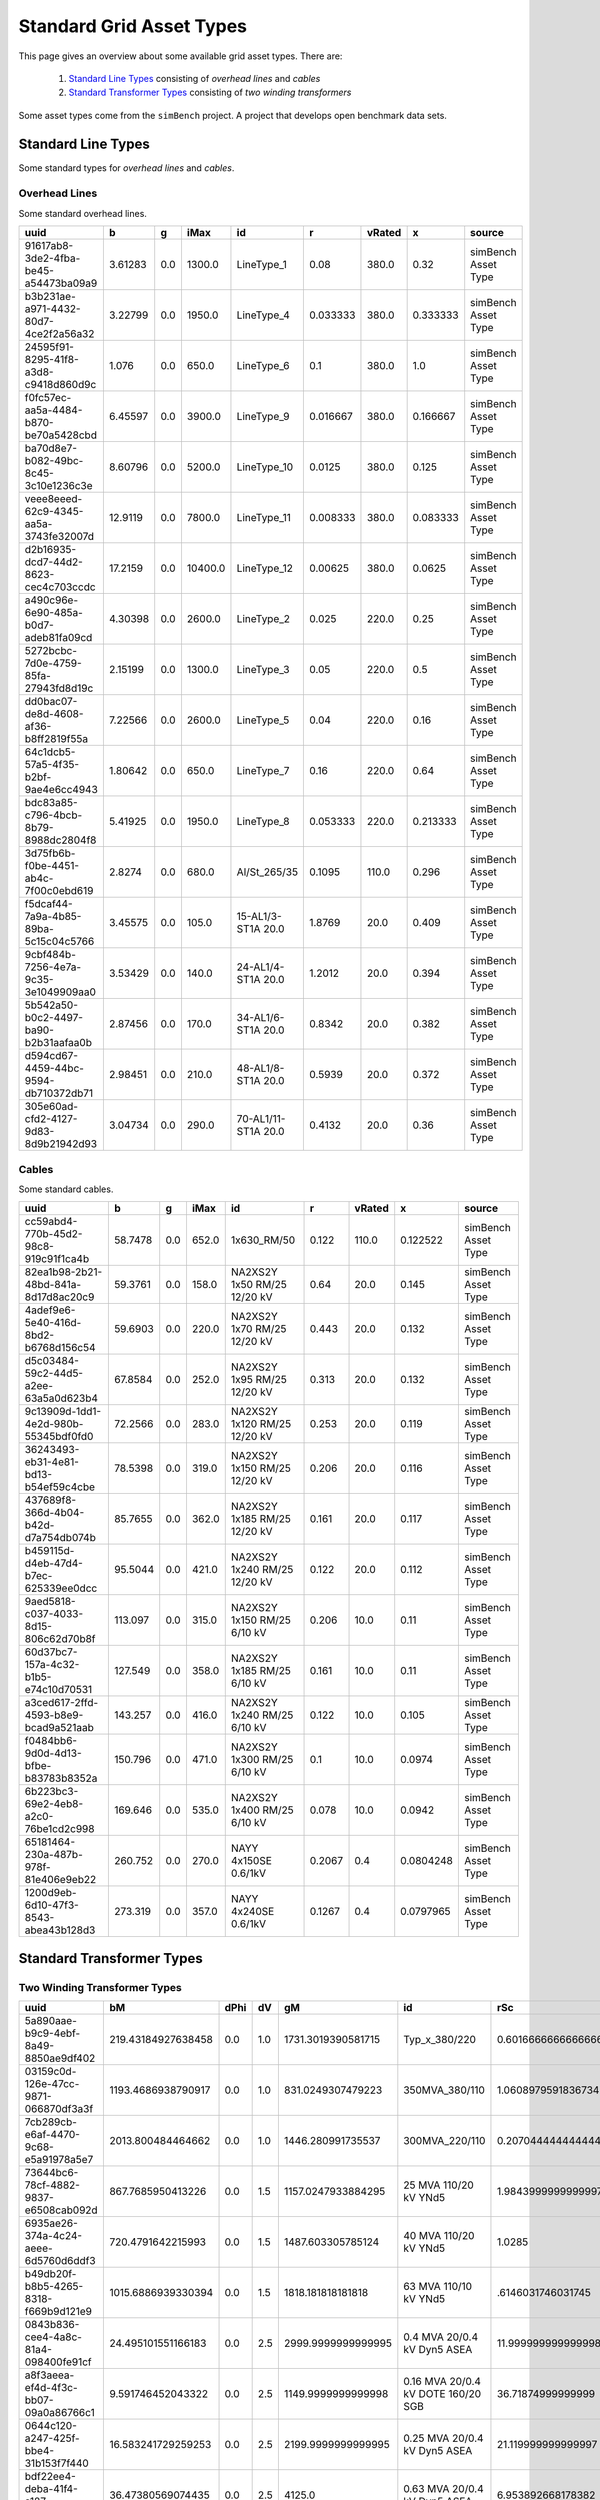 #########################
Standard Grid Asset Types
#########################
This page gives an overview about some available grid asset types.
There are:

    1. `Standard Line Types`_ consisting of `overhead lines` and `cables`
    2. `Standard Transformer Types`_ consisting of `two winding transformers`

Some asset types come from the ``simBench`` project. A project that develops open benchmark data sets.



*******************
Standard Line Types
*******************
Some standard types for `overhead lines` and `cables`.

Overhead Lines
""""""""""""""
Some standard overhead lines.

+---------------------------------------+---------+-----+---------+---------------------+----------+--------+----------+---------------------+
| uuid                                  |  b      | g   | iMax    |id                   | r        | vRated | x        | source              |
+===========+=========+=================+=========+=====+=========+=====================+==========+========+==========+=====================+
| 91617ab8-3de2-4fba-be45-a54473ba09a9  | 3.61283 | 0.0 |  1300.0 |          LineType_1 |   0.08   |  380.0 |     0.32 | simBench Asset Type |
+---------------------------------------+---------+-----+---------+---------------------+----------+--------+----------+---------------------+
| b3b231ae-a971-4432-80d7-4ce2f2a56a32  | 3.22799 | 0.0 |  1950.0 |          LineType_4 | 0.033333 |  380.0 | 0.333333 | simBench Asset Type |
+---------------------------------------+---------+-----+---------+---------------------+----------+--------+----------+---------------------+
| 24595f91-8295-41f8-a3d8-c9418d860d9c  |  1.076  | 0.0 |   650.0 |          LineType_6 |   0.1    |  380.0 |      1.0 | simBench Asset Type |
+---------------------------------------+---------+-----+---------+---------------------+----------+--------+----------+---------------------+
| f0fc57ec-aa5a-4484-b870-be70a5428cbd  | 6.45597 | 0.0 |  3900.0 |          LineType_9 | 0.016667 |  380.0 | 0.166667 | simBench Asset Type |
+---------------------------------------+---------+-----+---------+---------------------+----------+--------+----------+---------------------+
| ba70d8e7-b082-49bc-8c45-3c10e1236c3e  | 8.60796 | 0.0 |  5200.0 |         LineType_10 |  0.0125  |  380.0 |    0.125 | simBench Asset Type |
+---------------------------------------+---------+-----+---------+---------------------+----------+--------+----------+---------------------+
| veee8eeed-62c9-4345-aa5a-3743fe32007d | 12.9119 | 0.0 |  7800.0 |         LineType_11 | 0.008333 |  380.0 | 0.083333 | simBench Asset Type |
+---------------------------------------+---------+-----+---------+---------------------+----------+--------+----------+---------------------+
| d2b16935-dcd7-44d2-8623-cec4c703ccdc  | 17.2159 | 0.0 | 10400.0 |         LineType_12 | 0.00625  |  380.0 |   0.0625 | simBench Asset Type |
+---------------------------------------+---------+-----+---------+---------------------+----------+--------+----------+---------------------+
| a490c96e-6e90-485a-b0d7-adeb81fa09cd  | 4.30398 | 0.0 |  2600.0 |          LineType_2 |  0.025   |  220.0 |     0.25 | simBench Asset Type |
+---------------------------------------+---------+-----+---------+---------------------+----------+--------+----------+---------------------+
| 5272bcbc-7d0e-4759-85fa-27943fd8d19c  | 2.15199 | 0.0 |  1300.0 |          LineType_3 |   0.05   |  220.0 |      0.5 | simBench Asset Type |
+---------------------------------------+---------+-----+---------+---------------------+----------+--------+----------+---------------------+
| dd0bac07-de8d-4608-af36-b8ff2819f55a  | 7.22566 | 0.0 |  2600.0 |          LineType_5 |   0.04   |  220.0 |     0.16 | simBench Asset Type |
+---------------------------------------+---------+-----+---------+---------------------+----------+--------+----------+---------------------+
| 64c1dcb5-57a5-4f35-b2bf-9ae4e6cc4943  | 1.80642 | 0.0 |   650.0 |          LineType_7 |   0.16   |  220.0 |     0.64 | simBench Asset Type |
+---------------------------------------+---------+-----+---------+---------------------+----------+--------+----------+---------------------+
| bdc83a85-c796-4bcb-8b79-8988dc2804f8  | 5.41925 | 0.0 |  1950.0 |          LineType_8 | 0.053333 |  220.0 | 0.213333 | simBench Asset Type |
+---------------------------------------+---------+-----+---------+---------------------+----------+--------+----------+---------------------+
| 3d75fb6b-f0be-4451-ab4c-7f00c0ebd619  | 2.8274  | 0.0 |   680.0 |        Al/St_265/35 |  0.1095  |  110.0 |    0.296 | simBench Asset Type |
+---------------------------------------+---------+-----+---------+---------------------+----------+--------+----------+---------------------+
| f5dcaf44-7a9a-4b85-89ba-5c15c04c5766  | 3.45575 | 0.0 |   105.0 |  15-AL1/3-ST1A 20.0 |  1.8769  |   20.0 |    0.409 | simBench Asset Type |
+---------------------------------------+---------+-----+---------+---------------------+----------+--------+----------+---------------------+
| 9cbf484b-7256-4e7a-9c35-3e1049909aa0  | 3.53429 | 0.0 |   140.0 |  24-AL1/4-ST1A 20.0 |  1.2012  |   20.0 |    0.394 | simBench Asset Type |
+---------------------------------------+---------+-----+---------+---------------------+----------+--------+----------+---------------------+
| 5b542a50-b0c2-4497-ba90-b2b31aafaa0b  | 2.87456 | 0.0 |   170.0 |  34-AL1/6-ST1A 20.0 |  0.8342  |   20.0 |    0.382 | simBench Asset Type |
+---------------------------------------+---------+-----+---------+---------------------+----------+--------+----------+---------------------+
| d594cd67-4459-44bc-9594-db710372db71  | 2.98451 | 0.0 |   210.0 |  48-AL1/8-ST1A 20.0 |  0.5939  |   20.0 |    0.372 | simBench Asset Type |
+---------------------------------------+---------+-----+---------+---------------------+----------+--------+----------+---------------------+
| 305e60ad-cfd2-4127-9d83-8d9b21942d93  | 3.04734 | 0.0 |   290.0 | 70-AL1/11-ST1A 20.0 |  0.4132  |   20.0 |     0.36 | simBench Asset Type |
+---------------------------------------+---------+-----+---------+---------------------+----------+--------+----------+---------------------+


Cables
""""""
Some standard cables.

+--------------------------------------+---------+-----+-------+------------------------------+--------+--------+-----------+---------------------+
| uuid                                 |  b      | g   | iMax  | id                           | r      | vRated | x         | source              |
+===========+=========+================+=========+=====+=======+==============================+========+========+===========+=====================+
| cc59abd4-770b-45d2-98c8-919c91f1ca4b | 58.7478 | 0.0 | 652.0 |                  1x630_RM/50 | 0.122  |  110.0 |  0.122522 | simBench Asset Type |
+--------------------------------------+---------+-----+-------+------------------------------+--------+--------+-----------+---------------------+
| 82ea1b98-2b21-48bd-841a-8d17d8ac20c9 | 59.3761 | 0.0 | 158.0 |  NA2XS2Y 1x50 RM/25 12/20 kV |  0.64  |   20.0 |     0.145 | simBench Asset Type |
+--------------------------------------+---------+-----+-------+------------------------------+--------+--------+-----------+---------------------+
| 4adef9e6-5e40-416d-8bd2-b6768d156c54 | 59.6903 | 0.0 | 220.0 |  NA2XS2Y 1x70 RM/25 12/20 kV | 0.443  |   20.0 |     0.132 | simBench Asset Type |
+--------------------------------------+---------+-----+-------+------------------------------+--------+--------+-----------+---------------------+
| d5c03484-59c2-44d5-a2ee-63a5a0d623b4 | 67.8584 | 0.0 | 252.0 |  NA2XS2Y 1x95 RM/25 12/20 kV | 0.313  |   20.0 |     0.132 | simBench Asset Type |
+--------------------------------------+---------+-----+-------+------------------------------+--------+--------+-----------+---------------------+
| 9c13909d-1dd1-4e2d-980b-55345bdf0fd0 | 72.2566 | 0.0 | 283.0 | NA2XS2Y 1x120 RM/25 12/20 kV | 0.253  |   20.0 |     0.119 | simBench Asset Type |
+--------------------------------------+---------+-----+-------+------------------------------+--------+--------+-----------+---------------------+
| 36243493-eb31-4e81-bd13-b54ef59c4cbe | 78.5398 | 0.0 | 319.0 | NA2XS2Y 1x150 RM/25 12/20 kV | 0.206  |   20.0 |     0.116 | simBench Asset Type |
+--------------------------------------+---------+-----+-------+------------------------------+--------+--------+-----------+---------------------+
| 437689f8-366d-4b04-b42d-d7a754db074b | 85.7655 | 0.0 | 362.0 | NA2XS2Y 1x185 RM/25 12/20 kV | 0.161  |   20.0 |     0.117 | simBench Asset Type |
+--------------------------------------+---------+-----+-------+------------------------------+--------+--------+-----------+---------------------+
| b459115d-d4eb-47d4-b7ec-625339ee0dcc | 95.5044 | 0.0 | 421.0 | NA2XS2Y 1x240 RM/25 12/20 kV | 0.122  |   20.0 |     0.112 | simBench Asset Type |
+--------------------------------------+---------+-----+-------+------------------------------+--------+--------+-----------+---------------------+
| 9aed5818-c037-4033-8d15-806c62d70b8f | 113.097 | 0.0 | 315.0 |  NA2XS2Y 1x150 RM/25 6/10 kV | 0.206  |   10.0 |      0.11 | simBench Asset Type |
+--------------------------------------+---------+-----+-------+------------------------------+--------+--------+-----------+---------------------+
| 60d37bc7-157a-4c32-b1b5-e74c10d70531 | 127.549 | 0.0 | 358.0 |  NA2XS2Y 1x185 RM/25 6/10 kV | 0.161  |   10.0 |      0.11 | simBench Asset Type |
+--------------------------------------+---------+-----+-------+------------------------------+--------+--------+-----------+---------------------+
| a3ced617-2ffd-4593-b8e9-bcad9a521aab | 143.257 | 0.0 | 416.0 |  NA2XS2Y 1x240 RM/25 6/10 kV | 0.122  |   10.0 |     0.105 | simBench Asset Type |
+--------------------------------------+---------+-----+-------+------------------------------+--------+--------+-----------+---------------------+
| f0484bb6-9d0d-4d13-bfbe-b83783b8352a | 150.796 | 0.0 | 471.0 |  NA2XS2Y 1x300 RM/25 6/10 kV |  0.1   |   10.0 |    0.0974 | simBench Asset Type |
+--------------------------------------+---------+-----+-------+------------------------------+--------+--------+-----------+---------------------+
| 6b223bc3-69e2-4eb8-a2c0-76be1cd2c998 | 169.646 | 0.0 | 535.0 |  NA2XS2Y 1x400 RM/25 6/10 kV | 0.078  |   10.0 |    0.0942 | simBench Asset Type |
+--------------------------------------+---------+-----+-------+------------------------------+--------+--------+-----------+---------------------+
| 65181464-230a-487b-978f-81e406e9eb22 | 260.752 | 0.0 | 270.0 |         NAYY 4x150SE 0.6/1kV | 0.2067 |    0.4 | 0.0804248 | simBench Asset Type |
+--------------------------------------+---------+-----+-------+------------------------------+--------+--------+-----------+---------------------+
| 1200d9eb-6d10-47f3-8543-abea43b128d3 | 273.319 | 0.0 | 357.0 |         NAYY 4x240SE 0.6/1kV | 0.1267 |    0.4 | 0.0797965 | simBench Asset Type |
+--------------------------------------+---------+-----+-------+------------------------------+--------+--------+-----------+---------------------+





*****************************
Standard Transformer Types
*****************************

Two Winding Transformer Types
"""""""""""""""""""""""""""""

+--------------------------------------+---------------------+------+-----+--------------------+-------------------------------------+---------------------+----------+--------+--------+----------+---------+---------+---------+--------------------+---------------------+
| uuid                                 | bM                  | dPhi | dV  | gM                 | id                                  | rSc                 | sRated   | tapMax | tapMin | tapNeutr | tapSide | vRatedA | vRatedB | xSc                | source              |
+======================================+=====================+======+=====+====================+=====================================+=====================+==========+========+========+==========+=========+=========+=========+====================+=====================+
| 5a890aae-b9c9-4ebf-8a49-8850ae9df402 |  219.43184927638458 |  0.0 | 1.0 | 1731.3019390581715 |                       Typ_x_380/220 |  0.6016666666666666 | 600000.0 |     16 |    -16 |        0 |   false |   380.0 |   220.0 |  44.51926783240413 | simBench Asset Type |
+--------------------------------------+---------------------+------+-----+--------------------+-------------------------------------+---------------------+----------+--------+--------+----------+---------+---------+---------+--------------------+---------------------+
| 03159c0d-126e-47cc-9871-066870df3a3f |  1193.4686938790917 |  0.0 | 1.0 |  831.0249307479223 |                      350MVA_380/110 |  1.0608979591836734 | 350000.0 |     16 |    -16 |        0 |   false |   380.0 |   110.0 | 9 0.75951402093402 | simBench Asset Type |
+--------------------------------------+---------------------+------+-----+--------------------+-------------------------------------+---------------------+----------+--------+--------+----------+---------+---------+---------+--------------------+---------------------+
| 7cb289cb-e6af-4470-9c68-e5a91978a5e7 |   2013.800484464662 |  0.0 | 1.0 |  1446.280991735537 |                      300MVA_220/110 | 0.20704444444444442 | 300000.0 |     16 |    -16 |        0 |   false |   220.0 |   110.0 | 19.358892855688435 | simBench Asset Type |
+--------------------------------------+---------------------+------+-----+--------------------+-------------------------------------+---------------------+----------+--------+--------+----------+---------+---------+---------+--------------------+---------------------+
| 73644bc6-78cf-4882-9837-e6508cab092d |   867.7685950413226 |  0.0 | 1.5 | 1157.0247933884295 |               25 MVA 110/20 kV YNd5 |  1.9843999999999997 |  25000.0 |      9 |     -9 |        0 |   false |   110.0 |    20.0 |  58.04608993412045 | simBench Asset Type |
+--------------------------------------+---------------------+------+-----+--------------------+-------------------------------------+---------------------+----------+--------+--------+----------+---------+---------+---------+--------------------+---------------------+
| 6935ae26-374a-4c24-aeee-6d5760d6ddf3 |   720.4791642215993 |  0.0 | 1.5 |  1487.603305785124 |               40 MVA 110/20 kV YNd5 |              1.0285 |  40000.0 |      9 |     -9 |        0 |   false |   110.0 |    20.0 | 48.994205909984906 | simBench Asset Type |
+--------------------------------------+---------------------+------+-----+--------------------+-------------------------------------+---------------------+----------+--------+--------+----------+---------+---------+---------+--------------------+---------------------+
| b49db20f-b8b5-4265-8318-f669b9d121e9 |  1015.6886939330394 |  0.0 | 1.5 |  1818.181818181818 |               63 MVA 110/10 kV YNd5 |   .6146031746031745 |  63000.0 |      9 |     -9 |        0 |   false |   110.0 |    10.0 |  34.56596500037509 | simBench Asset Type |
+--------------------------------------+---------------------+------+-----+--------------------+-------------------------------------+---------------------+----------+--------+--------+----------+---------+---------+---------+--------------------+---------------------+
| 0843b836-cee4-4a8c-81a4-098400fe91cf |  24.495101551166183 |  0.0 | 2.5 | 2999.9999999999995 |         0.4 MVA 20/0.4 kV Dyn5 ASEA |  11.999999999999998 |    400.0 |      2 |     -2 |        0 |   false |    20.0 |     0.4 | 58.787753826796276 | simBench Asset Type |
+--------------------------------------+---------------------+------+-----+--------------------+-------------------------------------+---------------------+----------+--------+--------+----------+---------+---------+---------+--------------------+---------------------+
| a8f3aeea-ef4d-4f3c-bb07-09a0a86766c1 |   9.591746452043322 |  0.0 | 2.5 | 1149.9999999999998 | 0.16 MVA 20/0.4 kV DOTE 160/20  SGB |   36.71874999999999 |    160.0 |      2 |     -2 |        0 |   false |    20.0 |     0.4 |  93.01469452961452 | simBench Asset Type |
+--------------------------------------+---------------------+------+-----+--------------------+-------------------------------------+---------------------+----------+--------+--------+----------+---------+---------+---------+--------------------+---------------------+
| 0644c120-a247-425f-bbe4-31b153f7f440 |  16.583241729259253 |  0.0 | 2.5 | 2199.9999999999995 |        0.25 MVA 20/0.4 kV Dyn5 ASEA |  21.119999999999997 |    250.0 |      2 |     -2 |        0 |   false |    20.0 |     0.4 |   93.6479876986153 | simBench Asset Type |
+--------------------------------------+---------------------+------+-----+--------------------+-------------------------------------+---------------------+----------+--------+--------+----------+---------+---------+---------+--------------------+---------------------+
| bdf22ee4-deba-41f4-a187-ae00638a6880 |   36.47380569074435 |  0.0 | 2.5 |             4125.0 |        0.63 MVA 20/0.4 kV Dyn5 ASEA |   6.953892668178382 |    630.0 |      2 |     -2 |        0 |   false |    20.0 |     0.4 |  37.45518044666632 | simBench Asset Type |
+--------------------------------------+---------------------+------+-----+--------------------+-------------------------------------+---------------------+----------+--------+--------+----------+---------+---------+---------+--------------------+---------------------+
| a0cbd90a-4e9f-47db-8dca-041d3a288f77 |   145.8952227629774 |  0.0 | 2.5 |            16500.0 |        0.63 MVA 10/0.4 kV Dyn5 ASEA |  1.7384731670445954 |    630.0 |      2 |     -2 |        0 |   false |    10.0 |     0.4 |   9.36379511166658 | simBench Asset Type |
+--------------------------------------+---------------------+------+-----+--------------------+-------------------------------------+---------------------+----------+--------+--------+----------+---------+---------+---------+--------------------+---------------------+
